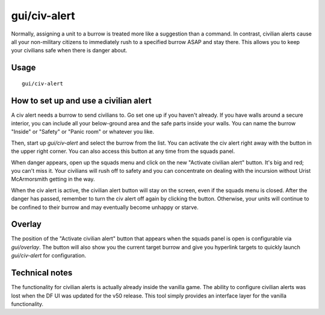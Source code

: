 gui/civ-alert
=============

.. dfhack-tool::
    :summary: Quickly get your civilians to safety.
    :tags: fort gameplay interface military units

Normally, assigning a unit to a burrow is treated more like a suggestion than a
command. In contrast, civilian alerts cause all your non-military citizens to
immediately rush to a specified burrow ASAP and stay there. This allows you to
keep your civilians safe when there is danger about.

Usage
-----

::

    gui/civ-alert

How to set up and use a civilian alert
--------------------------------------

A civ alert needs a burrow to send civilians to. Go set one up if you haven't
already. If you have walls around a secure interior, you can include all your
below-ground area and the safe parts inside your walls. You can name the burrow
"Inside" or "Safety" or "Panic room" or whatever you like.

Then, start up `gui/civ-alert` and select the burrow from the list. You can
activate the civ alert right away with the button in the upper right corner.
You can also access this button at any time from the squads panel.

When danger appears, open up the squads menu and click on the new "Activate
civilian alert" button. It's big and red; you can't miss it. Your civilians
will rush off to safety and you can concentrate on dealing with the incursion
without Urist McArmorsmith getting in the way.

When the civ alert is active, the civilian alert button will stay on the
screen, even if the squads menu is closed. After the danger has passed,
remember to turn the civ alert off again by clicking the button. Otherwise,
your units will continue to be confined to their burrow and may eventually
become unhappy or starve.

Overlay
-------

The position of the "Activate civilian alert" button that appears when the
squads panel is open is configurable via `gui/overlay`. The button will also
show you the current target burrow and give you hyperlink targets to quickly
launch `gui/civ-alert` for configuration.

Technical notes
---------------

The functionality for civilian alerts is actually already inside the vanilla
game. The ability to configure civilian alerts was lost when the DF UI was
updated for the v50 release. This tool simply provides an interface layer for
the vanilla functionality.
